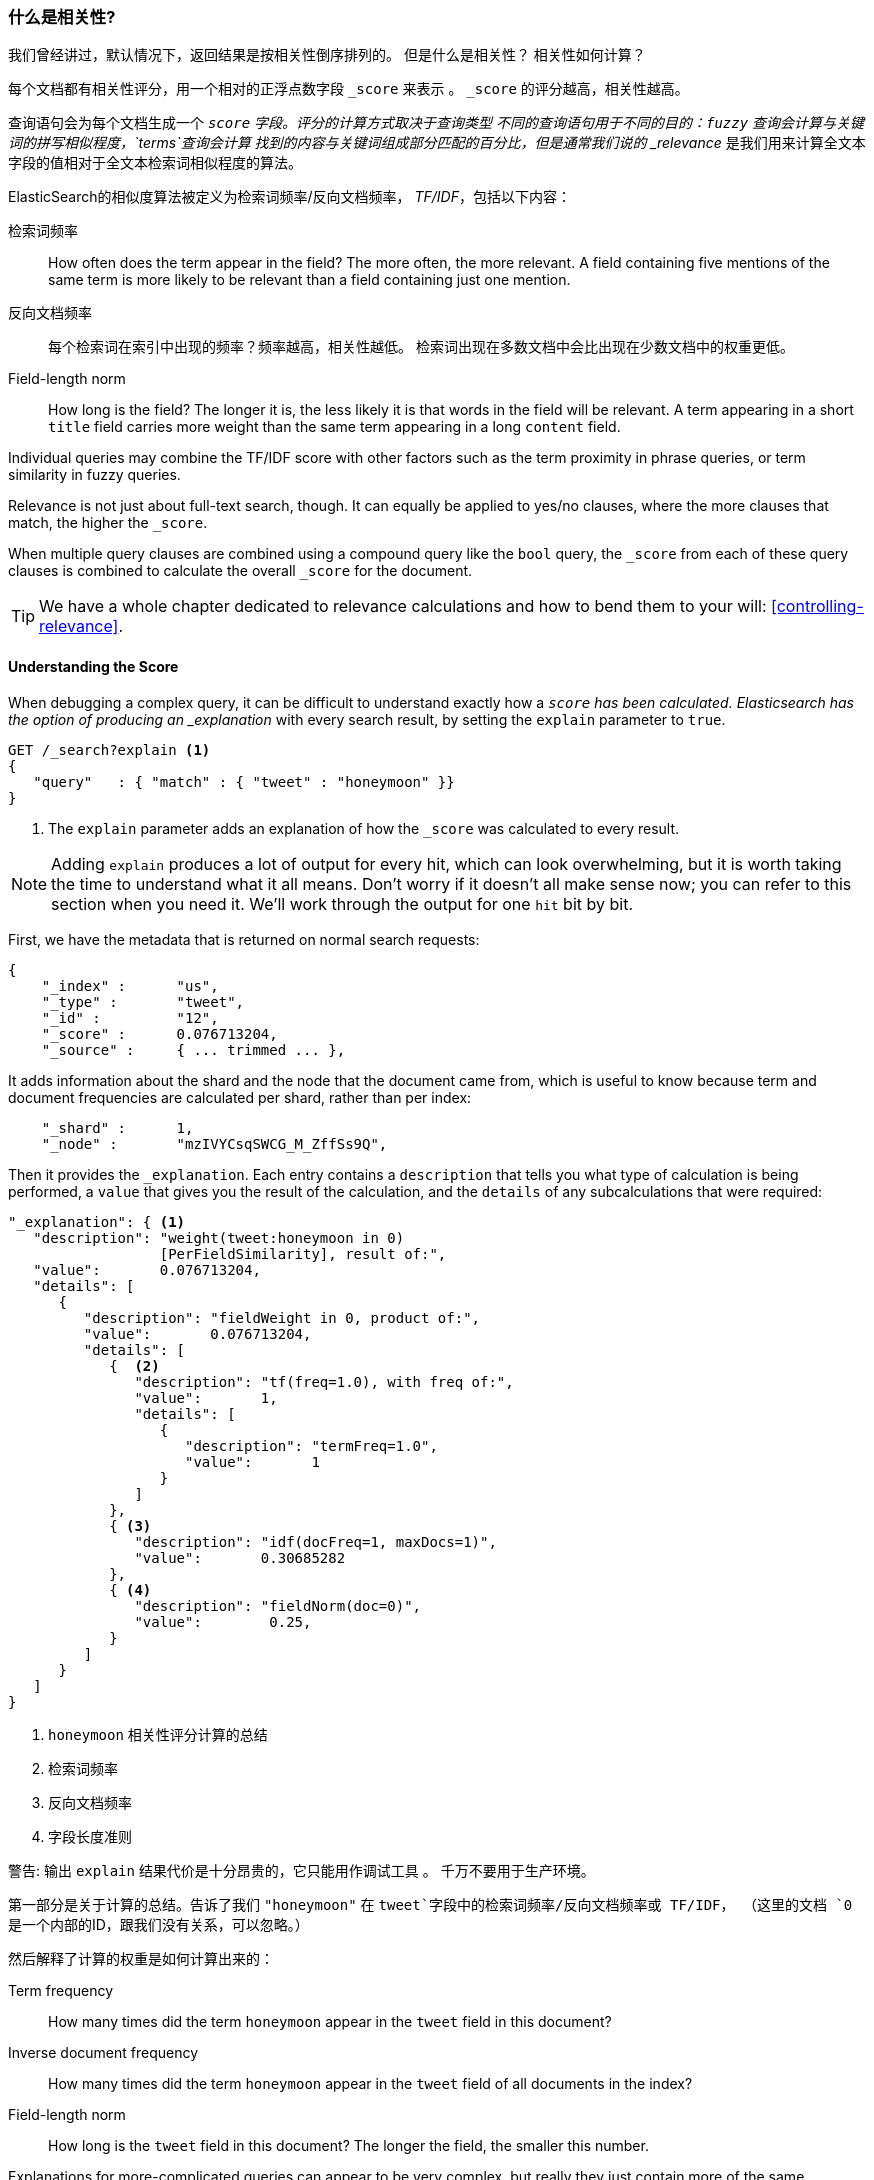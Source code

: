 [[相关性引言]]
=== 什么是相关性?

我们曾经讲过，默认情况下，返回结果是按相关性倒序排列的。((("relevance", "defined")))
但是什么是相关性？ 相关性如何计算？

每个文档都有相关性评分，用一个相对的正浮点数字段 `_score` 来表示((("score", "calculation of"))) 。 `_score` 的评分越高，相关性越高。


查询语句会为每个文档生成一个 `_score` 字段。评分的计算方式取决于查询类型 ((("fuzzy queries", "calculation of relevence score")))
不同的查询语句用于不同的目的：`fuzzy` 查询会计算与关键词的拼写相似程度，`terms`查询会计算
找到的内容与关键词组成部分匹配的百分比，但是通常我们说的 _relevance_ 是我们用来计算全文本字段的值相对于全文本检索词相似程度的算法。



ElasticSearch的相似度算法((("Term Frequency/Inverse Document Frequency  (TF/IDF) similarity algorithm")))((("similarity algorithms", "Term Frequency/Inverse Document Frequency  (TF/IDF)")))被定义为检索词频率/反向文档频率， _TF/IDF_，包括以下内容：


检索词频率::

   How often does the term appear in the field? The more often, the more
  relevant. A field containing five mentions of the same term is more likely
  to be relevant than a field containing just one mention.

反向文档频率::

   每个检索词在索引中出现的频率？频率越高，相关性越低。
  检索词出现在多数文档中会比出现在少数文档中的权重更低。

Field-length norm::

   How long is the field? The longer it is, the less likely it is that words in
  the field will be relevant. A term appearing in a short `title` field
  carries more weight than the same term appearing in a long `content` field.

Individual ((("field-length norm")))queries may combine the TF/IDF score with other factors
such as the term proximity in phrase queries, or term similarity in
fuzzy queries.

Relevance is not just about full-text search, though. It can equally be applied
to yes/no clauses, where the more clauses that match, the higher the
`_score`.

When multiple query clauses are combined using a compound query((("compound query clauses", "relevance score for results"))) like the
`bool` query, the `_score` from each of these query clauses is combined to
calculate the overall `_score` for the document.

TIP: We have a whole chapter dedicated to relevance calculations and how to
bend them to your will: <<controlling-relevance>>.

[[explain]]
==== Understanding the Score

When debugging a complex query,((("score", "calculation of")))((("relevance scores", "understanding"))) it can be difficult to understand
exactly how a `_score` has been calculated.  Elasticsearch
has the option of producing an _explanation_ with every search result,
by setting the `explain` parameter((("explain parameter"))) to `true`.


[source,js]
--------------------------------------------------
GET /_search?explain <1>
{
   "query"   : { "match" : { "tweet" : "honeymoon" }}
}
--------------------------------------------------
// SENSE: 056_Sorting/90_Explain.json
<1> The `explain` parameter adds an explanation of how the `_score` was
    calculated to every result.

[NOTE]
====
Adding `explain` produces a lot((("explain parameter", "for relevance score calculation"))) of output for every hit, which can look
overwhelming, but it is worth taking the time to understand what it all means.
Don't worry if it doesn't all make sense now; you can refer to this section
when you need it.  We'll work through the output for one `hit` bit by bit.
====

First, we have the metadata that is returned on normal search requests:

[source,js]
--------------------------------------------------
{
    "_index" :      "us",
    "_type" :       "tweet",
    "_id" :         "12",
    "_score" :      0.076713204,
    "_source" :     { ... trimmed ... },
--------------------------------------------------

It adds information about the shard and the node that the document came from,
which is useful to know because term and document frequencies are calculated
per shard, rather than per index:

[source,js]
--------------------------------------------------
    "_shard" :      1,
    "_node" :       "mzIVYCsqSWCG_M_ZffSs9Q",
--------------------------------------------------

Then it provides the `_explanation`. Each ((("explanation of relevance score calculation")))((("description", "of relevance score calculations")))entry contains a  `description`
that tells you what type of calculation is being performed, a `value`
that gives you the result of the calculation, and the `details` of any
subcalculations that were required:

[source,js]
--------------------------------------------------
"_explanation": { <1>
   "description": "weight(tweet:honeymoon in 0)
                  [PerFieldSimilarity], result of:",
   "value":       0.076713204,
   "details": [
      {
         "description": "fieldWeight in 0, product of:",
         "value":       0.076713204,
         "details": [
            {  <2>
               "description": "tf(freq=1.0), with freq of:",
               "value":       1,
               "details": [
                  {
                     "description": "termFreq=1.0",
                     "value":       1
                  }
               ]
            },
            { <3>
               "description": "idf(docFreq=1, maxDocs=1)",
               "value":       0.30685282
            },
            { <4>
               "description": "fieldNorm(doc=0)",
               "value":        0.25,
            }
         ]
      }
   ]
}
--------------------------------------------------
<1> `honeymoon` 相关性评分计算的总结
<2> 检索词频率
<3> 反向文档频率
<4> 字段长度准则

警告: 输出 `explain` 结果代价是十分昂贵的，它只能用作调试工具((("explain parameter", "overhead of using"))) 。
千万不要用于生产环境。


第一部分是关于计算的总结。告诉了我们 `"honeymoon"` 在 `tweet`字段中的检索词频率/反向文档频率或 TF/IDF，
（这里的文档 `0` 是一个内部的ID，跟我们没有关系，可以忽略。）

然后解释了计算的权重是如何计算出来的：

Term frequency::

   How many times did the term `honeymoon` appear in the `tweet` field in
   this document?

Inverse document frequency::

   How many times did the term `honeymoon` appear in the `tweet` field
   of all documents in the index?

Field-length norm::

   How long is the `tweet` field in this document? The longer the field,
   the smaller this number.

Explanations for more-complicated queries can appear to be very complex, but
really they just contain more of the same calculations that appear in the
preceding example. This information can be invaluable for debugging why search
results appear in the order that they do.

[TIP]
==================================================================
The output from `explain` can be difficult to read in JSON, but it is easier
when it is formatted as YAML.((("explain parameter", "formatting output in YAML")))((("YAML, formatting explain output in"))) Just add `format=yaml` to the query string.
==================================================================


[[explain-api]]
==== Understanding Why a Document Matched

While the `explain` option adds an explanation for every result, you can use
the `explain` API to understand why one particular document matched or, more
important, why it _didn't_ match.((("relevance", "understanding why a document matched")))((("explain API, understanding why a document matched")))

The path for the request is `/index/type/id/_explain`, as in the following:

[source,js]
--------------------------------------------------
GET /us/tweet/12/_explain
{
   "query" : {
      "bool" : {
         "filter" : { "term" :  { "user_id" : 2           }},
         "must" :  { "match" : { "tweet" :   "honeymoon" }}
      }
   }
}
--------------------------------------------------
// SENSE: 056_Sorting/90_Explain_API.json

Along with the full explanation((("description", "of why a document didn&#x27;t match"))) that we saw previously, we also now have a
`description` element, which tells us this:


[source,js]
--------------------------------------------------
"failure to match filter: cache(user_id:[2 TO 2])"
--------------------------------------------------

也就是说我们的 `user_id` 过滤子句使该文档不能匹配到。

